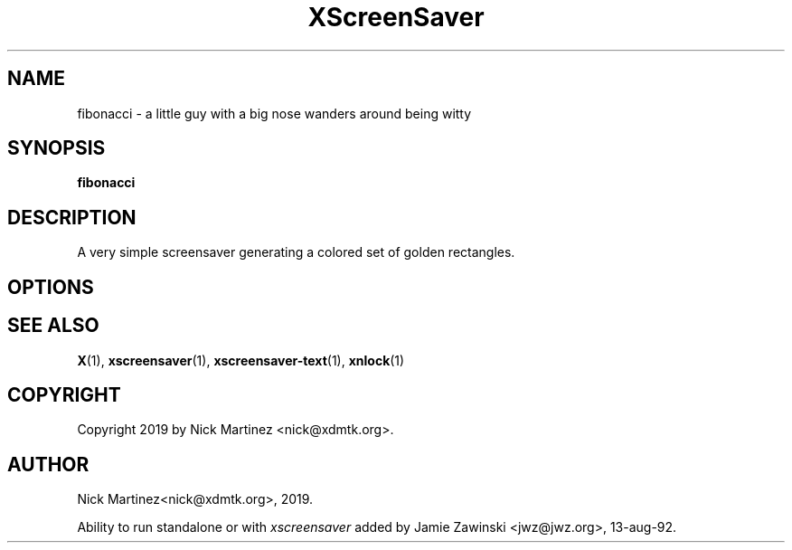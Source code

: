 .TH XScreenSaver 1 "13-aug-92" "X Version 11"
.SH NAME
fibonacci - a little guy with a big nose wanders around being witty
.SH SYNOPSIS
.B fibonacci
.SH DESCRIPTION
A very simple screensaver generating a colored set of golden rectangles.
.SH OPTIONS
.SH SEE ALSO
.BR X (1),
.BR xscreensaver (1),
.BR xscreensaver-text (1),
.BR xnlock (1)
.SH COPYRIGHT
Copyright 2019 by Nick Martinez <nick@xdmtk.org>.
.SH AUTHOR
Nick Martinez<nick@xdmtk.org>, 2019.

Ability to run standalone or with \fIxscreensaver\fP added by 
Jamie Zawinski <jwz@jwz.org>, 13-aug-92.
